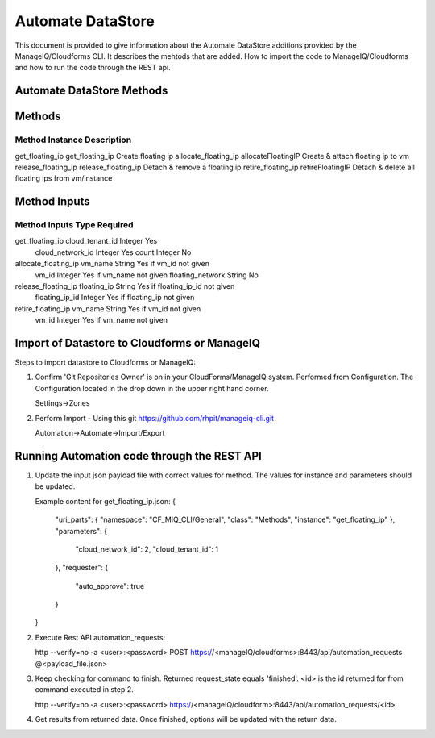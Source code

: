 ==================
Automate DataStore
==================

This document is provided to give information about the Automate DataStore 
additions provided by the ManageIQ/Cloudforms CLI.  It describes the mehtods 
that are added.  How to import the code to ManageIQ/Cloudforms and how to run 
the code through the REST api.

Automate DataStore Methods
--------------------------

Methods
-------

Method                Instance             Description
________________________________________________________________________________
get_floating_ip       get_floating_ip      Create floating ip
allocate_floating_ip  allocateFloatingIP   Create & attach floating ip to vm
release_floating_ip   release_floating_ip  Detach & remove a floating ip
retire_floating_ip    retireFloatingIP     Detach & delete all floating ips from vm/instance

Method Inputs
-------------

Method                Inputs            Type     Required
________________________________________________________________________________
get_floating_ip       cloud_tenant_id   Integer  Yes
                      cloud_network_id  Integer  Yes
                      count             Integer  No
allocate_floating_ip  vm_name           String   Yes if vm_id not given
                      vm_id             Integer  Yes if vm_name not given
                      floating_network  String   No
release_floating_ip   floating_ip       String   Yes if floating_ip_id not given
                      floating_ip_id    Integer  Yes if floating_ip not given
retire_floating_ip    vm_name           String   Yes if vm_id not given
                      vm_id             Integer  Yes if vm_name not given

Import of Datastore to Cloudforms or ManageIQ
---------------------------------------------

Steps to import datastore to Cloudforms or ManageIQ:

1. Confirm 'Git Repositories Owner' is on in your CloudForms/ManageIQ system.
   Performed from Configuration.  The Configuration located in the drop down in
   the upper right hand corner.

   Settings->Zones

2. Perform Import - Using this git
   https://github.com/rhpit/manageiq-cli.git

   Automation->Automate->Import/Export


Running Automation code through the REST API
--------------------------------------------
 
1. Update the input json payload file with correct values for method.
   The values for instance and parameters should be updated.        

   Example content for get_floating_ip.json:
   {
     "uri_parts": {
     "namespace": "CF_MIQ_CLI/General",
     "class": "Methods",
     "instance": "get_floating_ip"
     },
     "parameters": {
       "cloud_network_id": 2,
       "cloud_tenant_id": 1
     },
     "requester": {
       "auto_approve": true
     }
   }

2. Execute Rest API automation_requests:

   http --verify=no -a <user>:<password> POST https://<manageIQ/cloudforms>:8443/api/automation_requests @<payload_file.json>

3. Keep checking for command to finish. Returned request_state equals 'finished'.
   <id> is the id returned for from command executed in step 2.

   http --verify=no -a <user>:<password> https://<manageIQ/cloudform>:8443/api/automation_requests/<id>

4. Get results from returned data. Once finished, options will be updated with
   the return data.

